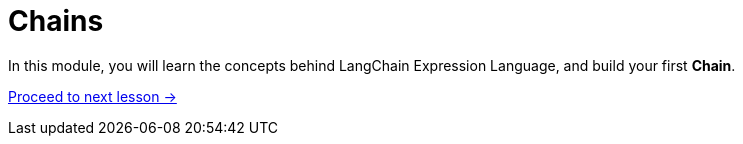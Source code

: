 = Chains
:order: 2

In this module, you will learn the concepts behind LangChain Expression Language, and build your first **Chain**.

link:./1-chains/[Proceed to next lesson →, role=btn]
